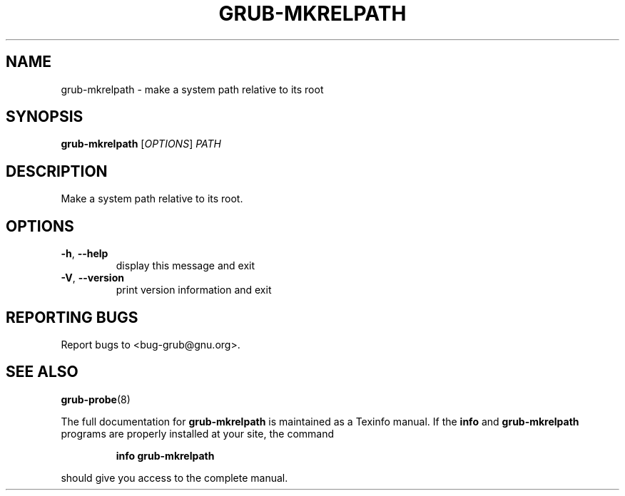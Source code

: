 .\" DO NOT MODIFY THIS FILE!  It was generated by help2man 1.40.11.
.TH GRUB-MKRELPATH "1" "April 2013" "grub-mkrelpath (GRUB) 1.99" "User Commands"
.SH NAME
grub-mkrelpath \- make a system path relative to its root
.SH SYNOPSIS
.B grub-mkrelpath
[\fIOPTIONS\fR] \fIPATH\fR
.SH DESCRIPTION
Make a system path relative to its root.
.SH OPTIONS
.TP
\fB\-h\fR, \fB\-\-help\fR
display this message and exit
.TP
\fB\-V\fR, \fB\-\-version\fR
print version information and exit
.SH "REPORTING BUGS"
Report bugs to <bug\-grub@gnu.org>.
.SH "SEE ALSO"
.BR grub-probe (8)
.PP
The full documentation for
.B grub-mkrelpath
is maintained as a Texinfo manual.  If the
.B info
and
.B grub-mkrelpath
programs are properly installed at your site, the command
.IP
.B info grub-mkrelpath
.PP
should give you access to the complete manual.
